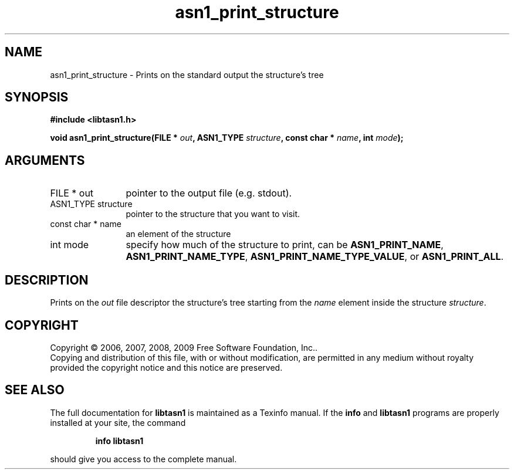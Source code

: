 .\" DO NOT MODIFY THIS FILE!  It was generated by gdoc.
.TH "asn1_print_structure" 3 "2.3" "libtasn1" "libtasn1"
.SH NAME
asn1_print_structure \- Prints on the standard output the structure's tree
.SH SYNOPSIS
.B #include <libtasn1.h>
.sp
.BI "void asn1_print_structure(FILE * " out ", ASN1_TYPE " structure ", const char * " name ", int " mode ");"
.SH ARGUMENTS
.IP "FILE * out" 12
pointer to the output file (e.g. stdout).
.IP "ASN1_TYPE structure" 12
pointer to the structure that you want to visit.
.IP "const char * name" 12
an element of the structure
.IP "int mode" 12
specify how much of the structure to print, can be
\fBASN1_PRINT_NAME\fP, \fBASN1_PRINT_NAME_TYPE\fP,
\fBASN1_PRINT_NAME_TYPE_VALUE\fP, or \fBASN1_PRINT_ALL\fP.
.SH "DESCRIPTION"
Prints on the \fIout\fP file descriptor the structure's tree starting
from the \fIname\fP element inside the structure \fIstructure\fP.
.SH COPYRIGHT
Copyright \(co 2006, 2007, 2008, 2009 Free Software Foundation, Inc..
.br
Copying and distribution of this file, with or without modification,
are permitted in any medium without royalty provided the copyright
notice and this notice are preserved.
.SH "SEE ALSO"
The full documentation for
.B libtasn1
is maintained as a Texinfo manual.  If the
.B info
and
.B libtasn1
programs are properly installed at your site, the command
.IP
.B info libtasn1
.PP
should give you access to the complete manual.
